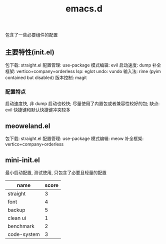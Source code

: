 #+TITLE: emacs.d

包含了一些必要组件的配置

** 主要特性(init.el)

包下载: straight.el
配置管理: use-package
模式编辑: evil
启动速度: dump
补全框架: vertico+company+orderless
lsp: eglot
undo: vundo
输入法: rime (pyim contained but disabled)
版本控制: magit

*** 配置特点

启动速度快, 非 dump 启动也较快;
尽量使用了内置包或者兼容性较好的包;
缺点: evil 快捷键和默认快捷键冲突较多

** meoweland.el

包下载: straight.el
配置管理: use-package
模式编辑: meow
补全框架: vertico+company+orderless

** mini-init.el
最小启动配置, 测试使用, 只包含了必要且轻量的配置

| name        | score |
|-------------+-------|
| straight    |     3 |
| font        |     4 |
| backup      |     5 |
| clean ui    |     1 |
| benchmark   |     2 |
| code-system |     3 |
